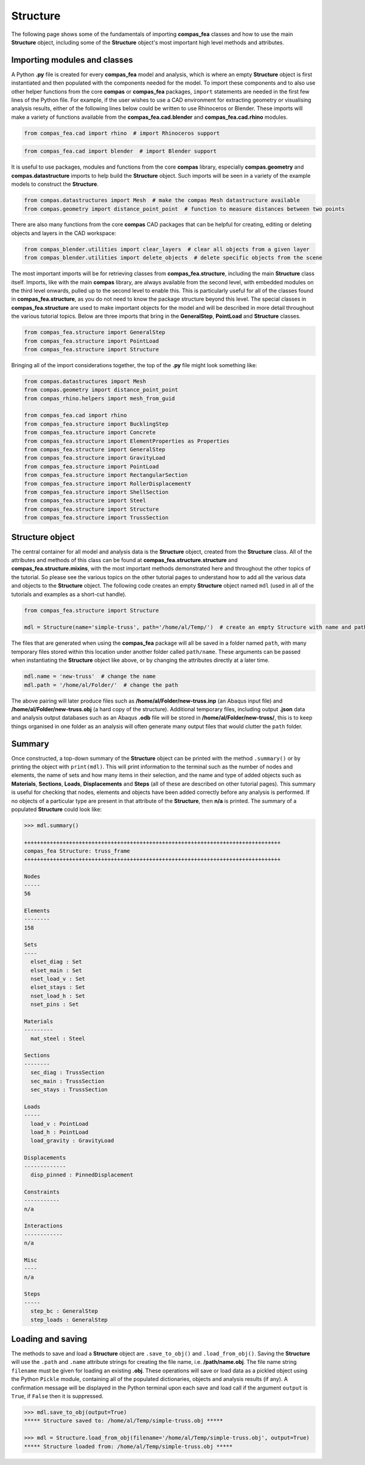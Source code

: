 ********************************************************************************
Structure
********************************************************************************

The following page shows some of the fundamentals of importing **compas_fea** classes and how to use the main **Structure** object, including some of the **Structure** object's most important high level methods and attributes.

=============================
Importing modules and classes
=============================

A Python **.py** file is created for every **compas_fea** model and analysis, which is where an empty **Structure** object is first instantiated and then populated with the components needed for the model. To import these components and to also use other helper functions from the core **compas** or **compas_fea** packages, ``import`` statements are needed in the first few lines of the Python file. For example, if the user wishes to use a CAD environment for extracting geometry or visualising analysis results, either of the following lines below could be written to use Rhinoceros or Blender. These imports will make a variety of functions available from the **compas_fea.cad.blender** and **compas_fea.cad.rhino** modules.

.. code-block:: python

    from compas_fea.cad import rhino  # import Rhinoceros support

.. code-block:: python

    from compas_fea.cad import blender  # import Blender support

It is useful to use packages, modules and functions from the core **compas** library, especially **compas.geometry** and **compas.datastructure** imports to help build the **Structure** object. Such imports will be seen in a variety of the example models to construct the **Structure**.

.. code-block:: python

    from compas.datastructures import Mesh  # make the compas Mesh datastructure available
    from compas.geometry import distance_point_point  # function to measure distances between two points

There are also many functions from the core **compas** CAD packages that can be helpful for creating, editing or deleting objects and layers in the CAD workspace:

.. code-block:: python

    from compas_blender.utilities import clear_layers  # clear all objects from a given layer
    from compas_blender.utilities import delete_objects  # delete specific objects from the scene

The most important imports will be for retrieving classes from **compas_fea.structure**, including the main **Structure** class itself. Imports, like with the main **compas** library, are always available from the second level, with embedded modules on the third level onwards, pulled up to the second level to enable this. This is particularly useful for all of the classes found in **compas_fea.structure**, as you do not need to know the package structure beyond this level. The special classes in **compas_fea.structure** are used to make important objects for the model and will be described in more detail throughout the various tutorial topics. Below are three imports that bring in the **GeneralStep**, **PointLoad** and **Structure** classes.

.. code-block:: python

    from compas_fea.structure import GeneralStep
    from compas_fea.structure import PointLoad
    from compas_fea.structure import Structure

Bringing all of the import considerations together, the top of the **.py** file might look something like:

.. code-block:: python

    from compas.datastructures import Mesh
    from compas.geometry import distance_point_point
    from compas_rhino.helpers import mesh_from_guid

    from compas_fea.cad import rhino
    from compas_fea.structure import BucklingStep
    from compas_fea.structure import Concrete
    from compas_fea.structure import ElementProperties as Properties
    from compas_fea.structure import GeneralStep
    from compas_fea.structure import GravityLoad
    from compas_fea.structure import PointLoad
    from compas_fea.structure import RectangularSection
    from compas_fea.structure import RollerDisplacementY
    from compas_fea.structure import ShellSection
    from compas_fea.structure import Steel
    from compas_fea.structure import Structure
    from compas_fea.structure import TrussSection


================
Structure object
================

The central container for all model and analysis data is the **Structure** object, created from the **Structure** class. All of the attributes and methods of this class can be found at **compas_fea.structure.structure** and **compas_fea.structure.mixins**, with the most important methods demonstrated here and throughout the other topics of the tutorial. So please see the various topics on the other tutorial pages to understand how to add all the various data and objects to the **Structure** object. The following code creates an empty **Structure** object named ``mdl`` (used in all of the tutorials and examples as a short-cut handle).

.. code-block:: python

    from compas_fea.structure import Structure

    mdl = Structure(name='simple-truss', path='/home/al/Temp/')  # create an empty Structure with name and path

The files that are generated when using the **compas_fea** package will all be saved in a folder named ``path``, with many temporary files stored within this location under another folder called ``path/name``. These arguments can be passed when instantiating the **Structure** object like above, or by changing the attributes directly at a later time.

.. code-block:: python

    mdl.name = 'new-truss'  # change the name
    mdl.path = '/home/al/Folder/'  # change the path

The above pairing will later produce files such as **/home/al/Folder/new-truss.inp** (an Abaqus input file) and **/home/al/Folder/new-truss.obj** (a hard copy of the structure). Additional temporary files, including output **.json** data and analysis output databases such as an Abaqus **.odb** file will be stored in **/home/al/Folder/new-truss/**, this is to keep things organised in one folder as an analysis will often generate many output files that would clutter the ``path`` folder.


=======
Summary
=======

Once constructed, a top-down summary of the **Structure** object can be printed with the method ``.summary()`` or by printing the object with ``print(mdl)``. This will print information to the terminal such as the number of nodes and elements, the name of sets and how many items in their selection, and the name and type of added objects such as **Materials**, **Sections**, **Loads**, **Displacements** and **Steps** (all of these are described on other tutorial pages). This summary is useful for checking that nodes, elements and objects have been added correctly before any analysis is performed. If no objects of a particular type are present in that attribute of the **Structure**, then **n/a** is printed. The summary of a populated **Structure** could look like:

.. code-block:: python

    >>> mdl.summary()

    ++++++++++++++++++++++++++++++++++++++++++++++++++++++++++++++++++++++++++++++++
    compas_fea Structure: truss_frame
    ++++++++++++++++++++++++++++++++++++++++++++++++++++++++++++++++++++++++++++++++

    Nodes
    -----
    56

    Elements
    --------
    158

    Sets
    ----
      elset_diag : Set
      elset_main : Set
      nset_load_v : Set
      elset_stays : Set
      nset_load_h : Set
      nset_pins : Set

    Materials
    ---------
      mat_steel : Steel

    Sections
    --------
      sec_diag : TrussSection
      sec_main : TrussSection
      sec_stays : TrussSection

    Loads
    -----
      load_v : PointLoad
      load_h : PointLoad
      load_gravity : GravityLoad

    Displacements
    -------------
      disp_pinned : PinnedDisplacement

    Constraints
    -----------
    n/a

    Interactions
    ------------
    n/a

    Misc
    ----
    n/a

    Steps
    -----
      step_bc : GeneralStep
      step_loads : GeneralStep


==================
Loading and saving
==================

The methods to save and load a **Structure** object are ``.save_to_obj()`` and ``.load_from_obj()``. Saving the **Structure** will use the ``.path`` and ``.name`` attribute strings for creating the file name, i.e. **/path/name.obj**. The file name string ``filename`` must be given for loading an existing **.obj**. These operations will save or load data as a pickled object using the Python ``Pickle`` module, containing all of the populated dictionaries, objects and analysis results (if any). A confirmation message will be displayed in the Python terminal upon each save and load call if the argument ``output`` is ``True``, if ``False`` then it is suppressed.

.. code-block:: bash

    >>> mdl.save_to_obj(output=True)
    ***** Structure saved to: /home/al/Temp/simple-truss.obj *****

    >>> mdl = Structure.load_from_obj(filename='/home/al/Temp/simple-truss.obj', output=True)
    ***** Structure loaded from: /home/al/Temp/simple-truss.obj *****
